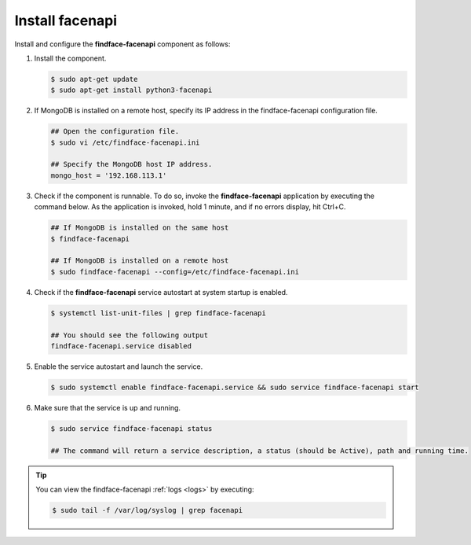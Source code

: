 .. _install-facenapi:

Install facenapi
^^^^^^^^^^^^^^^^^^^^

Install and configure the **findface-facenapi** component as follows:


#. Install the component.
   
   .. code::

      $ sudo apt-get update
      $ sudo apt-get install python3-facenapi

#. If MongoDB is installed on a remote host, specify its IP address in the findface-facenapi configuration file.
    
   .. code::
       
      ## Open the configuration file.
      $ sudo vi /etc/findface-facenapi.ini

      ## Specify the MongoDB host IP address.
      mongo_host = '192.168.113.1'

#. Check if the component is runnable. To do so, invoke the **findface-facenapi** application by executing the command below. As the application is invoked, hold 1 minute, and if no errors display, hit Ctrl+C.
     
   .. code::
       
      ## If MongoDB is installed on the same host
      $ findface-facenapi

      ## If MongoDB is installed on a remote host
      $ sudo findface-facenapi --config=/etc/findface-facenapi.ini

#. Check if the **findface-facenapi** service autostart at system startup is enabled.
      
   .. code::
       
      $ systemctl list-unit-files | grep findface-facenapi

      ## You should see the following output
      findface-facenapi.service disabled

#. Enable the service autostart and launch the service.
    
   .. code::
      
      $ sudo systemctl enable findface-facenapi.service && sudo service findface-facenapi start

#. Make sure that the service is up and running.
    
   .. code::
       
      $ sudo service findface-facenapi status

      ## The command will return a service description, a status (should be Active), path and running time. 

.. tip::
    You can view the findface-facenapi :ref:`logs <logs>` by executing:
         
    .. code::
            
       $ sudo tail -f /var/log/syslog | grep facenapi


